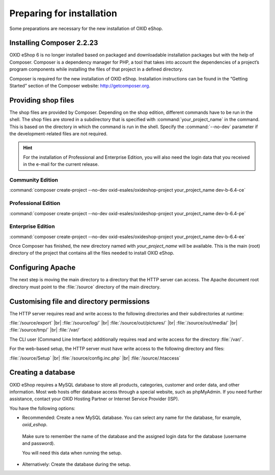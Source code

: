 ﻿Preparing for installation
==========================

Some preparations are necessary for the new installation of OXID eShop.

.. |schritt| image:: ../../media/icons/schritt.jpg
               :class: no-shadow

|schritt| Installing Composer 2.2.23
------------------------------------

OXID eShop 6 is no longer installed based on packaged and downloadable installation packages but with the help of Composer. Composer is a dependency manager for PHP, a tool that takes into account the dependencies of a project’s program components while installing the files of that project in a defined directory.

Composer is required for the new installation of OXID eShop. Installation instructions can be found in the “Getting Started” section of the Composer website: http://getcomposer.org.

|schritt| Providing shop files
------------------------------

The shop files are provided by Composer. Depending on the shop edition, different commands have to be run in the shell. The shop files are stored in a subdirectory that is specified with :command:`your_project_name` in the command. This is based on the directory in which the command is run in the shell. Specify the :command:`--no-dev` parameter if the development-related files are not required.

.. hint:: For the installation of Professional and Enterprise Edition, you will also need the login data that you received in the e-mail for the current release.

Community Edition
^^^^^^^^^^^^^^^^^

:command:`composer create-project --no-dev oxid-esales/oxideshop-project your_project_name dev-b-6.4-ce`

Professional Edition
^^^^^^^^^^^^^^^^^^^^

:command:`composer create-project --no-dev oxid-esales/oxideshop-project your_project_name dev-b-6.4-pe`

Enterprise Edition
^^^^^^^^^^^^^^^^^^

:command:`composer create-project --no-dev oxid-esales/oxideshop-project your_project_name dev-b-6.4-ee`

Once Composer has finished, the new directory named with *your_project_name* will be available. This is the main (root) directory of the project that contains all the files needed to install OXID eShop.

|schritt| Configuring Apache
----------------------------

The next step is moving the main directory to a directory that the HTTP server can access. The Apache document root directory must point to the :file:`/source` directory of the main directory.

|schritt| Customising file and directory permissions
----------------------------------------------------

The HTTP server requires read and write access to the following directories and their subdirectories at runtime:

:file:`/source/export` |br|
:file:`/source/log/` |br|
:file:`/source/out/pictures/` |br|
:file:`/source/out/media/` |br|
:file:`/source/tmp/` |br|
:file:`/var/`

The CLI user (Command Line Interface) additionally requires read and write access for the directory :file:`/var/`.

For the web-based setup, the HTTP server must have write access to the following directory and files:

:file:`/source/Setup` |br|
:file:`/source/config.inc.php` |br|
:file:`/source/.htaccess`

|schritt| Creating a database
-----------------------------

OXID eShop requires a MySQL database to store all products, categories, customer and order data, and other information. Most web hosts offer database access through a special website, such as phpMyAdmin. If you need further assistance, contact your OXID Hosting Partner or Internet Service Provider (ISP).

You have the following options:

* Recommended: Create a new MySQL database. You can select any name for the database, for example, *oxid_eshop*.

 Make sure to remember the name of the database and the assigned login data for the database (username and password).

 You will need this data when running the setup.

* Alternatively: Create the database during the setup.



.. Intern: oxbaad, Status: transL
